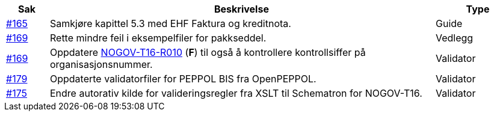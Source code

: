 :ruleurl-res: /ehf/rule/despatch-advice-1.0/

[cols="1,9,2", options="header"]
|===
| Sak | Beskrivelse | Type

| link:https://github.com/difi/vefa-validator-conf/issues/165[#165]
| Samkjøre kapittel 5.3 med EHF Faktura og kreditnota.
| Guide

| link:https://github.com/difi/vefa-validator-conf/issues/169[#169]
| Rette mindre feil i eksempelfiler for pakkseddel.
| Vedlegg

| link:https://github.com/difi/vefa-validator-conf/issues/169[#169]
| Oppdatere link:{ruleurl-des}NOGOV-T16-R010/[NOGOV-T16-R010] (**F**) til også å kontrollere kontrollsiffer på organisasjonsnummer.
| Validator

| link:https://github.com/difi/vefa-validator-conf/issues/179[#179]
| Oppdaterte validatorfiler for PEPPOL BIS fra OpenPEPPOL.
| Validator

| link:https://github.com/difi/vefa-validator-conf/issues/175[#175]
| Endre autorativ kilde for valideringsregler fra XSLT til Schematron for NOGOV-T16.
| Validator

|===
